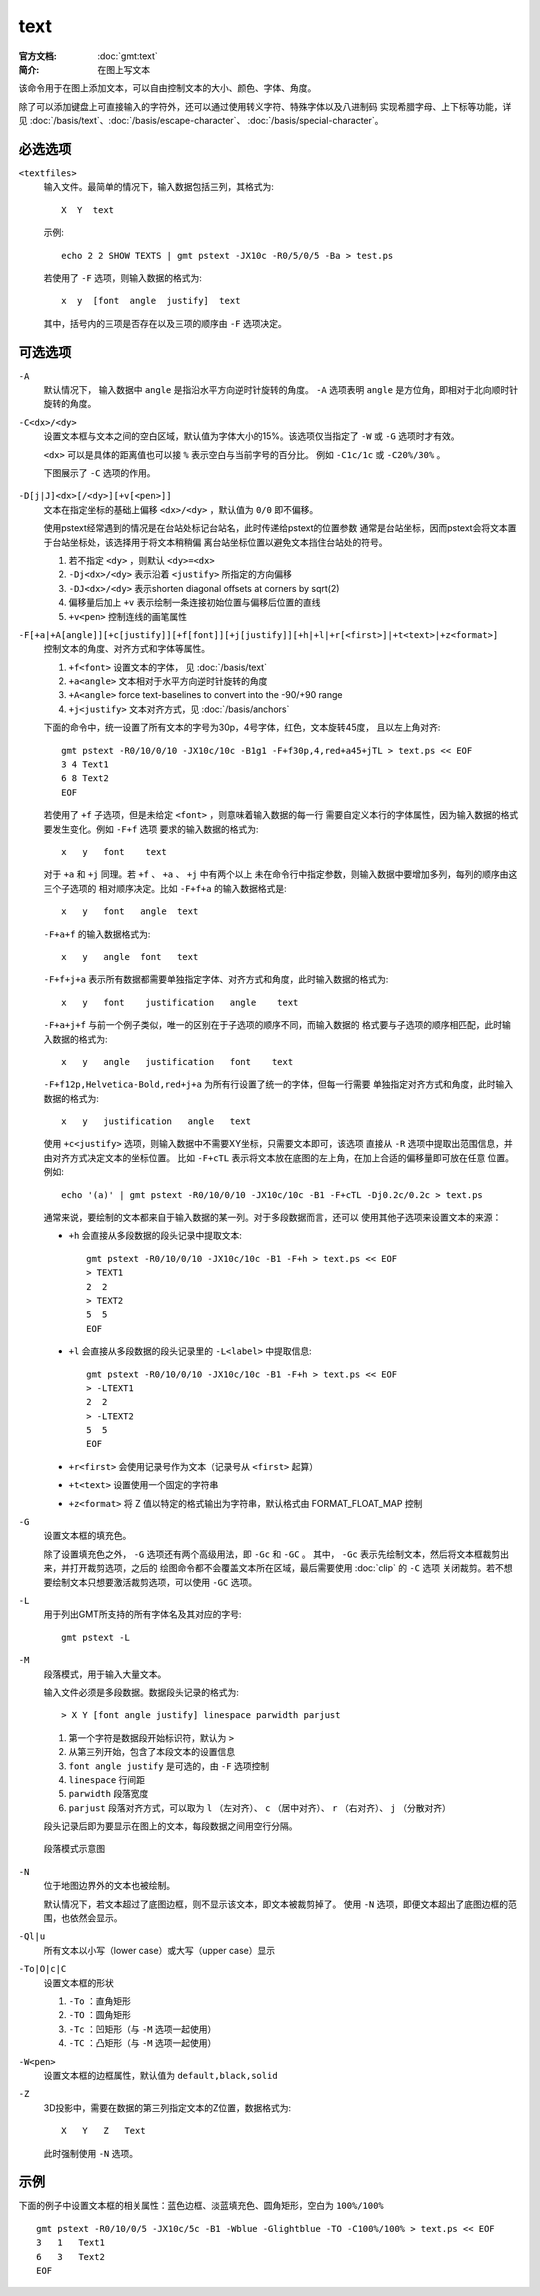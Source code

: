 .. index:: ! text

text
====

:官方文档: :doc:`gmt:text`
:简介: 在图上写文本

该命令用于在图上添加文本，可以自由控制文本的大小、颜色、字体、角度。

除了可以添加键盘上可直接输入的字符外，还可以通过使用转义字符、特殊字体以及八进制码
实现希腊字母、上下标等功能，详见 :doc:`/basis/text`\ 、\ :doc:`/basis/escape-character`\ 、
:doc:`/basis/special-character`\ 。

必选选项
--------

``<textfiles>``
    输入文件。最简单的情况下，输入数据包括三列，其格式为::

        X  Y  text

    示例::

        echo 2 2 SHOW TEXTS | gmt pstext -JX10c -R0/5/0/5 -Ba > test.ps

    若使用了 ``-F`` 选项，则输入数据的格式为::

        x  y  [font  angle  justify]  text

    其中，括号内的三项是否存在以及三项的顺序由 ``-F`` 选项决定。

可选选项
--------

``-A``
    默认情况下， 输入数据中 ``angle`` 是指沿水平方向逆时针旋转的角度。
    ``-A`` 选项表明 ``angle`` 是方位角，即相对于北向顺时针旋转的角度。

``-C<dx>/<dy>``
    设置文本框与文本之间的空白区域，默认值为字体大小的15%。该选项仅当指定了
    ``-W`` 或 ``-G`` 选项时才有效。

    ``<dx>`` 可以是具体的距离值也可以接 ``%`` 表示空白与当前字号的百分比。
    例如 ``-C1c/1c`` 或 ``-C20%/30%`` 。

    下图展示了 ``-C`` 选项的作用。

    .. figure:: /images/GMT_pstext_clearance.*
       :width: 80%
       :align: center

``-D[j|J]<dx>[/<dy>][+v[<pen>]]``
    文本在指定坐标的基础上偏移 ``<dx>/<dy>`` ，默认值为 ``0/0`` 即不偏移。

    使用pstext经常遇到的情况是在台站处标记台站名，此时传递给pstext的位置参数
    通常是台站坐标，因而pstext会将文本置于台站坐标处，该选择用于将文本稍稍偏
    离台站坐标位置以避免文本挡住台站处的符号。

    #. 若不指定 ``<dy>`` ，则默认 ``<dy>=<dx>``
    #. ``-Dj<dx>/<dy>`` 表示沿着 ``<justify>`` 所指定的方向偏移
    #. ``-DJ<dx>/<dy>`` 表示shorten diagonal offsets at corners by sqrt(2)
    #. 偏移量后加上 ``+v`` 表示绘制一条连接初始位置与偏移后位置的直线
    #. ``+v<pen>`` 控制连线的画笔属性

``-F[+a|+A[angle]][+c[justify]][+f[font]][+j[justify]][+h|+l|+r[<first>]|+t<text>|+z<format>]``
    控制文本的角度、对齐方式和字体等属性。

    #. ``+f<font>`` 设置文本的字体， 见 :doc:`/basis/text`
    #. ``+a<angle>`` 文本相对于水平方向逆时针旋转的角度
    #. ``+A<angle>`` force text-baselines to convert into the -90/+90 range
    #. ``+j<justify>`` 文本对齐方式，见 :doc:`/basis/anchors`

    下面的命令中，统一设置了所有文本的字号为30p，4号字体，红色，文本旋转45度，
    且以左上角对齐::

        gmt pstext -R0/10/0/10 -JX10c/10c -B1g1 -F+f30p,4,red+a45+jTL > text.ps << EOF
        3 4 Text1
        6 8 Text2
        EOF

    若使用了 ``+f`` 子选项，但是未给定 ``<font>`` ，则意味着输入数据的每一行
    需要自定义本行的字体属性，因为输入数据的格式要发生变化。例如 ``-F+f`` 选项
    要求的输入数据的格式为::

        x   y   font    text

    对于 ``+a`` 和 ``+j`` 同理。若 ``+f`` 、 ``+a`` 、 ``+j`` 中有两个以上
    未在命令行中指定参数，则输入数据中要增加多列，每列的顺序由这三个子选项的
    相对顺序决定。比如 ``-F+f+a`` 的输入数据格式是::

        x   y   font   angle  text

    ``-F+a+f`` 的输入数据格式为::

        x   y   angle  font   text

    ``-F+f+j+a`` 表示所有数据都需要单独指定字体、对齐方式和角度，此时输入数据的格式为::

        x   y   font    justification   angle    text

    ``-F+a+j+f`` 与前一个例子类似，唯一的区别在于子选项的顺序不同，而输入数据的
    格式要与子选项的顺序相匹配，此时输入数据的格式为::

        x   y   angle   justification   font    text

    ``-F+f12p,Helvetica-Bold,red+j+a`` 为所有行设置了统一的字体，但每一行需要
    单独指定对齐方式和角度，此时输入数据的格式为::

        x   y   justification   angle   text

    使用 ``+c<justify>`` 选项，则输入数据中不需要XY坐标，只需要文本即可，该选项
    直接从 ``-R`` 选项中提取出范围信息，并由对齐方式决定文本的坐标位置。
    比如 ``-F+cTL`` 表示将文本放在底图的左上角，在加上合适的偏移量即可放在任意
    位置。例如::

        echo '(a)' | gmt pstext -R0/10/0/10 -JX10c/10c -B1 -F+cTL -Dj0.2c/0.2c > text.ps

    通常来说，要绘制的文本都来自于输入数据的某一列。对于多段数据而言，还可以
    使用其他子选项来设置文本的来源：

    -  ``+h`` 会直接从多段数据的段头记录中提取文本::

            gmt pstext -R0/10/0/10 -JX10c/10c -B1 -F+h > text.ps << EOF
            > TEXT1
            2  2
            > TEXT2
            5  5
            EOF

    -  ``+l`` 会直接从多段数据的段头记录里的 ``-L<label>`` 中提取信息::

            gmt pstext -R0/10/0/10 -JX10c/10c -B1 -F+h > text.ps << EOF
            > -LTEXT1
            2  2
            > -LTEXT2
            5  5
            EOF

    -  ``+r<first>`` 会使用记录号作为文本（记录号从 ``<first>`` 起算）
    -  ``+t<text>`` 设置使用一个固定的字符串
    -  ``+z<format>`` 将 Z 值以特定的格式输出为字符串，默认格式由 FORMAT_FLOAT_MAP 控制

``-G``
    设置文本框的填充色。

    除了设置填充色之外， ``-G`` 选项还有两个高级用法，即 ``-Gc`` 和 ``-GC`` 。
    其中， ``-Gc`` 表示先绘制文本，然后将文本框裁剪出来，并打开裁剪选项，之后的
    绘图命令都不会覆盖文本所在区域，最后需要使用 :doc:`clip` 的 ``-C`` 选项
    关闭裁剪。若不想要绘制文本只想要激活裁剪选项，可以使用 ``-GC`` 选项。

``-L``
    用于列出GMT所支持的所有字体名及其对应的字号::

        gmt pstext -L

``-M``
    段落模式，用于输入大量文本。

    输入文件必须是多段数据。数据段头记录的格式为::

        > X Y [font angle justify] linespace parwidth parjust

    #. 第一个字符是数据段开始标识符，默认为 ``>``
    #. 从第三列开始，包含了本段文本的设置信息
    #. ``font angle justify`` 是可选的，由 ``-F`` 选项控制
    #. ``linespace`` 行间距
    #. ``parwidth`` 段落宽度
    #. ``parjust`` 段落对齐方式，可以取为 ``l`` （左对齐）、 ``c`` （居中对齐）、
       ``r`` （右对齐）、 ``j`` （分散对齐）

    段头记录后即为要显示在图上的文本，每段数据之间用空行分隔。

    .. literalinclude:: /scripts/pstext_-M.sh
       :language: bash

    .. figure:: /images/pstext_-M.*
       :width: 100%
       :align: center

       段落模式示意图

``-N``
    位于地图边界外的文本也被绘制。

    默认情况下，若文本超过了底图边框，则不显示该文本，即文本被裁剪掉了。
    使用 ``-N`` 选项，即便文本超出了底图边框的范围，也依然会显示。

``-Ql|u``
    所有文本以小写（lower case）或大写（upper case）显示

``-To|O|c|C``
    设置文本框的形状

    #. ``-To`` ：直角矩形
    #. ``-TO`` ：圆角矩形
    #. ``-Tc`` ：凹矩形（与 ``-M`` 选项一起使用）
    #. ``-TC`` ：凸矩形（与 ``-M`` 选项一起使用）

``-W<pen>``
    设置文本框的边框属性，默认值为 ``default,black,solid``

``-Z``
    3D投影中，需要在数据的第三列指定文本的Z位置，数据格式为::

        X   Y   Z   Text

    此时强制使用 ``-N`` 选项。

示例
----

下面的例子中设置文本框的相关属性：蓝色边框、淡蓝填充色、圆角矩形，空白为 ``100%/100%`` ::

    gmt pstext -R0/10/0/5 -JX10c/5c -B1 -Wblue -Glightblue -TO -C100%/100% > text.ps << EOF
    3   1   Text1
    6   3   Text2
    EOF
